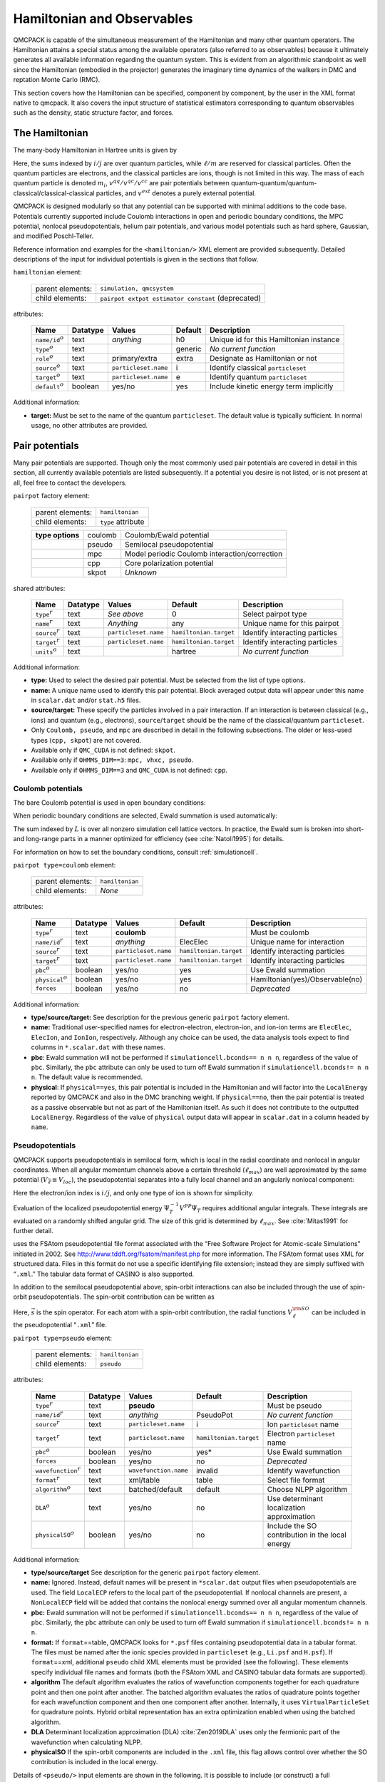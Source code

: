 .. _hamiltobs:

Hamiltonian and Observables
===========================

QMCPACK is capable of the simultaneous measurement of the Hamiltonian and many other quantum operators.  The Hamiltonian attains a special status among the available operators (also referred to as observables) because it ultimately generates all available information regarding the quantum system.  This is evident from an algorithmic standpoint as well since the Hamiltonian (embodied in the projector) generates the imaginary time dynamics of the walkers in DMC and reptation Monte Carlo (RMC).

This section covers how the Hamiltonian can be specified, component by component, by the user in the XML format native to \qmcpack. It also covers the input structure of statistical estimators corresponding to quantum observables such as the density, static structure factor, and forces.

The Hamiltonian
---------------

The many-body Hamiltonian in Hartree units is given by

.. math::
  :label: eq28

  \hat{H} = -\sum_i\frac{1}{2m_i}\nabla_i^2 + \sum_iv^{ext}(r_i) + \sum_{i<j}v^{qq}(r_i,r_j)   + \sum_{i\ell}v^{qc}(r_i,r_\ell)   + \sum_{\ell<m}v^{cc}(r_\ell,r_m)\:.

Here, the sums indexed by :math:`i/j` are over quantum particles, while
:math:`\ell/m` are reserved for classical particles. Often the quantum
particles are electrons, and the classical particles are ions, though is
not limited in this way. The mass of each quantum particle is denoted
:math:`m_i`, :math:`v^{qq}/v^{qc}/v^{cc}` are pair potentials between
quantum-quantum/quantum-classical/classical-classical particles, and
:math:`v^{ext}` denotes a purely external potential.

QMCPACK is designed modularly so that any potential can be supported with
minimal additions to the code base. Potentials currently supported
include Coulomb interactions in open and periodic boundary conditions,
the MPC potential, nonlocal pseudopotentials, helium pair potentials,
and various model potentials such as hard sphere, Gaussian, and modified
Poschl-Teller.

Reference information and examples for the ``<hamiltonian/>`` XML
element are provided subsequently. Detailed descriptions of the input
for individual potentials is given in the sections that follow.

``hamiltonian`` element:

  +------------------+----------------------------------------------------+
  | parent elements: | ``simulation, qmcsystem``                          |
  +------------------+----------------------------------------------------+
  | child elements:  | ``pairpot extpot estimator constant`` (deprecated) |
  +------------------+----------------------------------------------------+

attributes:

  +------------------------+--------------+----------------------+-------------+------------------------------------------+
  | **Name**               | **Datatype** | **Values**           | **Default** | **Description**                          |
  +========================+==============+======================+=============+==========================================+
  | ``name/id``:math:`^o`  | text         | *anything*           | h0          | Unique id for this Hamiltonian instance  |
  +------------------------+--------------+----------------------+-------------+------------------------------------------+
  | ``type``:math:`^o`     | text         |                      | generic     | *No current function*                    |
  +------------------------+--------------+----------------------+-------------+------------------------------------------+
  | ``role``:math:`^o`     | text         | primary/extra        | extra       | Designate as Hamiltonian or not          |
  +------------------------+--------------+----------------------+-------------+------------------------------------------+
  | ``source``:math:`^o`   | text         | ``particleset.name`` | i           | Identify classical ``particleset``       |
  +------------------------+--------------+----------------------+-------------+------------------------------------------+
  | ``target``:math:`^o`   | text         | ``particleset.name`` | e           | Identify quantum ``particleset``         |
  +------------------------+--------------+----------------------+-------------+------------------------------------------+
  | ``default``:math:`^o`  | boolean      | yes/no               | yes         | Include kinetic energy term implicitly   |
  +------------------------+--------------+----------------------+-------------+------------------------------------------+

Additional information:

-  **target:** Must be set to the name of the quantum ``particleset``.
   The default value is typically sufficient. In normal usage, no other
   attributes are provided.

.. code-block::
  :caption: All electron Hamiltonian XML element.
  :name: Listing 14

  <hamiltonian target="e">
    <pairpot name="ElecElec" type="coulomb" source="e" target="e"/>
    <pairpot name="ElecIon"  type="coulomb" source="i" target="e"/>
    <pairpot name="IonIon"   type="coulomb" source="i" target="i"/>
  </hamiltonian>


.. code-block::
  :caption: Pseudopotential Hamiltonian XML element.
  :name: Listing 15

  <hamiltonian target="e">
    <pairpot name="ElecElec"  type="coulomb" source="e" target="e"/>
    <pairpot name="PseudoPot" type="pseudo"  source="i" wavefunction="psi0" format="xml">
      <pseudo elementType="Li" href="Li.xml"/>
      <pseudo elementType="H" href="H.xml"/>
    </pairpot>
    <pairpot name="IonIon"    type="coulomb" source="i" target="i"/>
  </hamiltonian>

Pair potentials
---------------

Many pair potentials are supported.  Though only the most commonly used pair potentials are covered in detail in this section, all currently available potentials are listed subsequently.  If a potential you desire is not listed, or is not present at all, feel free to contact the developers.

``pairpot`` factory element:

  +------------------+--------------------+
  | parent elements: | ``hamiltonian``    |
  +------------------+--------------------+
  | child elements:  | ``type`` attribute |
  +------------------+--------------------+

  +------------------+---------+-----------------------------------------------+
  | **type options** | coulomb | Coulomb/Ewald potential                       |
  +------------------+---------+-----------------------------------------------+
  |                  | pseudo  | Semilocal pseudopotential                     |
  +------------------+---------+-----------------------------------------------+
  |                  | mpc     | Model periodic Coulomb interaction/correction |
  +------------------+---------+-----------------------------------------------+
  |                  | cpp     | Core polarization potential                   |
  +------------------+---------+-----------------------------------------------+
  |                  | skpot   | *Unknown*                                     |
  +------------------+---------+-----------------------------------------------+

shared attributes:

  +-----------------------+--------------+----------------------+------------------------+---------------------------------+
  | **Name**              | **Datatype** | **Values**           | **Default**            | **Description**                 |
  +=======================+==============+======================+========================+=================================+
  | ``type``:math:`^r`    | text         | *See above*          | 0                      | Select pairpot type             |
  +-----------------------+--------------+----------------------+------------------------+---------------------------------+
  | ``name``:math:`^r`    | text         | *Anything*           | any                    | Unique name for this pairpot    |
  +-----------------------+--------------+----------------------+------------------------+---------------------------------+
  | ``source``:math:`^r`  | text         | ``particleset.name`` | ``hamiltonian.target`` | Identify interacting particles  |
  +-----------------------+--------------+----------------------+------------------------+---------------------------------+
  | ``target``:math:`^r`  | text         | ``particleset.name`` | ``hamiltonian.target`` | Identify interacting particles  |
  +-----------------------+--------------+----------------------+------------------------+---------------------------------+
  | ``units``:math:`^o`   | text         |                      | hartree                | *No current function*           |
  +-----------------------+--------------+----------------------+------------------------+---------------------------------+

Additional information:

-  **type:** Used to select the desired pair potential. Must be selected
   from the list of type options.

-  **name:** A unique name used to identify this pair potential. Block
   averaged output data will appear under this name in ``scalar.dat``
   and/or ``stat.h5`` files.

-  **source/target:** These specify the particles involved in a pair
   interaction. If an interaction is between classical (e.g., ions) and
   quantum (e.g., electrons), ``source``/``target`` should be the name
   of the classical/quantum ``particleset``.

-  Only ``Coulomb, pseudo``, and ``mpc`` are described in detail in the
   following subsections. The older or less-used types (``cpp, skpot``)
   are not covered.

-  Available only if ``QMC_CUDA`` is not defined: ``skpot``.

-  Available only if ``OHMMS_DIM==3``: ``mpc, vhxc, pseudo``.

-  Available only if ``OHMMS_DIM==3`` and ``QMC_CUDA`` is not defined:
   ``cpp``.

Coulomb potentials
~~~~~~~~~~~~~~~~~~

The bare Coulomb potential is used in open boundary conditions:

.. math::
  :label: eq29

  V_c^{open} = \sum_{i<j}\frac{q_iq_j}{\left|{r_i-r_j}\right|}\:.

When periodic boundary conditions are selected, Ewald summation is used automatically:

.. math::
  :label: eq30

  V_c^{pbc} = \sum_{i<j}\frac{q_iq_j}{\left|{r_i-r_j}\right|} + \frac{1}{2}\sum_{L\ne0}\sum_{i,j}\frac{q_iq_j}{\left|{r_i-r_j+L}\right|}\:.

The sum indexed by :math:`L` is over all nonzero simulation cell lattice vectors.  In practice, the Ewald sum is broken into short- and long-range parts in a manner optimized for efficiency (see :cite:`Natoli1995`) for details.

For information on how to set the boundary conditions, consult :ref:`simulationcell`.

``pairpot type=coulomb`` element:

  +------------------+-----------------+
  | parent elements: | ``hamiltonian`` |
  +------------------+-----------------+
  | child elements:  | *None*          |
  +------------------+-----------------+

attributes:

  +-------------------------+--------------+----------------------+------------------------+---------------------------------+
  | **Name**                | **Datatype** | **Values**           | **Default**            | **Description**                 |
  +=========================+==============+======================+========================+=================================+
  | ``type``:math:`^r`      | text         | **coulomb**          |                        | Must be coulomb                 |
  +-------------------------+--------------+----------------------+------------------------+---------------------------------+
  | ``name/id``:math:`^r`   | text         | *anything*           | ElecElec               | Unique name for interaction     |
  +-------------------------+--------------+----------------------+------------------------+---------------------------------+
  | ``source``:math:`^r`    | text         | ``particleset.name`` | ``hamiltonian.target`` | Identify interacting particles  |
  +-------------------------+--------------+----------------------+------------------------+---------------------------------+
  | ``target``:math:`^r`    | text         | ``particleset.name`` | ``hamiltonian.target`` | Identify interacting particles  |
  +-------------------------+--------------+----------------------+------------------------+---------------------------------+
  | ``pbc``:math:`^o`       | boolean      | yes/no               | yes                    | Use Ewald summation             |
  +-------------------------+--------------+----------------------+------------------------+---------------------------------+
  | ``physical``:math:`^o`  | boolean      | yes/no               | yes                    | Hamiltonian(yes)/Observable(no) |
  +-------------------------+--------------+----------------------+------------------------+---------------------------------+
  | ``forces``              | boolean      | yes/no               | no                     | *Deprecated*                    |
  +-------------------------+--------------+----------------------+------------------------+---------------------------------+

Additional information:

-  **type/source/target:** See description for the previous generic
   ``pairpot`` factory element.

-  **name:** Traditional user-specified names for electron-electron,
   electron-ion, and ion-ion terms are ``ElecElec``, ``ElecIon``, and
   ``IonIon``, respectively. Although any choice can be used, the data
   analysis tools expect to find columns in ``*.scalar.dat`` with these
   names.

-  **pbc**: Ewald summation will not be performed if
   ``simulationcell.bconds== n n n``, regardless of the value of
   ``pbc``. Similarly, the ``pbc`` attribute can only be used to turn
   off Ewald summation if ``simulationcell.bconds!= n n n``. The default
   value is recommended.

-  **physical**: If ``physical==yes``, this pair potential is included
   in the Hamiltonian and will factor into the ``LocalEnergy`` reported
   by QMCPACK and also in the DMC branching weight. If ``physical==no``,
   then the pair potential is treated as a passive observable but not as
   part of the Hamiltonian itself. As such it does not contribute to the
   outputted ``LocalEnergy``. Regardless of the value of ``physical``
   output data will appear in ``scalar.dat`` in a column headed by
   ``name``.

.. code-block::
  :caption: QMCPXML element for Coulomb interaction between electrons.
  :name: Listing 16

  <pairpot name="ElecElec" type="coulomb" source="e" target="e"/>

.. code-block::
  :caption: QMCPXML element for Coulomb interaction between electrons and ions (all-electron only).
  :name: Listing 17

  <pairpot name="ElecIon"  type="coulomb" source="i" target="e"/>

.. code-block::
  :caption: QMCPXML element for Coulomb interaction between ions.
  :name: Listing 18

  <pairpot name="IonIon"   type="coulomb" source="i" target="i"/>

.. _nlpp:

Pseudopotentials
~~~~~~~~~~~~~~~~

QMCPACK supports pseudopotentials in semilocal form, which is local in the
radial coordinate and nonlocal in angular coordinates. When all angular
momentum channels above a certain threshold (:math:`\ell_{max}`) are
well approximated by the same potential
(:math:`V_{\bar{\ell}}\equiv V_{loc}`), the pseudopotential separates
into a fully local channel and an angularly nonlocal component:

.. math::
  :label: eq31

  V^{PP} = \sum_{ij}\Big(V_{\bar{\ell}}(\left|{r_i-\tilde{r}_j}\right|) + \sum_{\ell\ne\bar{\ell}}^{\ell_{max}}\sum_{m=-\ell}^\ell |{Y_{\ell m}}\rangle{\big[V_\ell(\left|{r_i-\tilde{r}_j}\right|) - V_{\bar{\ell}}(\left|{r_i-\tilde{r}_j}\right|) \big]}\langle{Y_{\ell m}}| \Big)\:.

Here the electron/ion index is :math:`i/j`, and only one type of ion is
shown for simplicity.

Evaluation of the localized pseudopotential energy
:math:`\Psi_T^{-1}V^{PP}\Psi_T` requires additional angular integrals.
These integrals are evaluated on a randomly shifted angular grid. The
size of this grid is determined by :math:`\ell_{max}`. See
:cite:`Mitas1991` for further detail.

uses the FSAtom pseudopotential file format associated with the “Free
Software Project for Atomic-scale Simulations” initiated in 2002. See
http://www.tddft.org/fsatom/manifest.php for more information. The
FSAtom format uses XML for structured data. Files in this format do not
use a specific identifying file extension; instead they are simply
suffixed with “``.xml``.” The tabular data format of CASINO is also
supported.

In addition to the semilocal pseudopotential above, spin-orbit 
interactions can also be included through the use of spin-orbit
pseudopotentials. The spin-orbit contribution can be written as

.. math::
  :label: eqn32

  V^{\rm SO} = \sum_{ij} \left(\sum_{\ell = 1}^{\ell_{max}-1} \frac{2}{2\ell+1} V^{\rm SO}_\ell \left( \left|r_i - \tilde{r}_j \right| \right) \sum_{m,m'=-\ell}^{\ell} | Y_{\ell m} \rangle  \langle Y_{\ell m} | \vec{\ell} \cdot \vec{s} | Y_{\ell m'}\rangle\langle Y_{\ell m'}|\right)\:.

Here, :math:`\vec{s}` is the spin operator. For each atom with a spin-orbit contribution,
the radial functions :math:`V_{\ell}^{\rm SO}` can be included in the pseudopotential 
“``.xml``” file.

``pairpot type=pseudo`` element:

  +------------------+-----------------+
  | parent elements: | ``hamiltonian`` |
  +------------------+-----------------+
  | child elements:  | ``pseudo``      |
  +------------------+-----------------+

attributes:

  +-----------------------------+--------------+-----------------------+------------------------+--------------------------------------------------+
  | **Name**                    | **Datatype** | **Values**            | **Default**            | **Description**                                  |
  +=============================+==============+=======================+========================+==================================================+
  | ``type``:math:`^r`          | text         | **pseudo**            |                        | Must be pseudo                                   |
  +-----------------------------+--------------+-----------------------+------------------------+--------------------------------------------------+
  | ``name/id``:math:`^r`       | text         | *anything*            | PseudoPot              | *No current function*                            |
  +-----------------------------+--------------+-----------------------+------------------------+--------------------------------------------------+
  | ``source``:math:`^r`        | text         | ``particleset.name``  | i                      | Ion ``particleset`` name                         |
  +-----------------------------+--------------+-----------------------+------------------------+--------------------------------------------------+
  | ``target``:math:`^r`        | text         | ``particleset.name``  | ``hamiltonian.target`` | Electron ``particleset`` name                    |
  +-----------------------------+--------------+-----------------------+------------------------+--------------------------------------------------+
  | ``pbc``:math:`^o`           | boolean      | yes/no                | yes*                   | Use Ewald summation                              |
  +-----------------------------+--------------+-----------------------+------------------------+--------------------------------------------------+
  | ``forces``                  | boolean      | yes/no                | no                     | *Deprecated*                                     |
  +-----------------------------+--------------+-----------------------+------------------------+--------------------------------------------------+
  | ``wavefunction``:math:`^r`  | text         | ``wavefunction.name`` | invalid                | Identify wavefunction                            |
  +-----------------------------+--------------+-----------------------+------------------------+--------------------------------------------------+
  | ``format``:math:`^r`        | text         | xml/table             | table                  | Select file format                               |
  +-----------------------------+--------------+-----------------------+------------------------+--------------------------------------------------+
  | ``algorithm``:math:`^o`     | text         | batched/default       | default                | Choose NLPP algorithm                            |
  +-----------------------------+--------------+-----------------------+------------------------+--------------------------------------------------+
  | ``DLA``:math:`^o`           | text         | yes/no                | no                     | Use determinant localization approximation       |
  +-----------------------------+--------------+-----------------------+------------------------+--------------------------------------------------+
  | ``physicalSO``:math:`^o`    | boolean      | yes/no                | no                     | Include the SO contribution in the local energy  |
  +-----------------------------+--------------+-----------------------+------------------------+--------------------------------------------------+

Additional information:

-  **type/source/target** See description for the generic ``pairpot``
   factory element.

-  **name:** Ignored. Instead, default names will be present in
   ``*scalar.dat`` output files when pseudopotentials are used. The
   field ``LocalECP`` refers to the local part of the pseudopotential.
   If nonlocal channels are present, a ``NonLocalECP`` field will be
   added that contains the nonlocal energy summed over all angular
   momentum channels.

-  **pbc:** Ewald summation will not be performed if
   ``simulationcell.bconds== n n n``, regardless of the value of
   ``pbc``. Similarly, the ``pbc`` attribute can only be used to turn
   off Ewald summation if ``simulationcell.bconds!= n n n``.

-  **format:** If ``format``\ ==table, QMCPACK looks for ``*.psf`` files
   containing pseudopotential data in a tabular format. The files must
   be named after the ionic species provided in ``particleset`` (e.g.,
   ``Li.psf`` and ``H.psf``). If ``format``\ ==xml, additional
   ``pseudo`` child XML elements must be provided (see the following).
   These elements specify individual file names and formats (both the
   FSAtom XML and CASINO tabular data formats are supported).

-  **algorithm** The default algorithm evaluates the ratios of
   wavefunction components together for each quadrature point and then
   one point after another. The batched algorithm evaluates the ratios
   of quadrature points together for each wavefunction component and
   then one component after another. Internally, it uses
   ``VirtualParticleSet`` for quadrature points. Hybrid orbital
   representation has an extra optimization enabled when using the
   batched algorithm.

-  **DLA** Determinant localization approximation
   (DLA) :cite:`Zen2019DLA` uses only the fermionic part of
   the wavefunction when calculating NLPP.

-  **physicalSO** If the spin-orbit components are included in the 
   ``.xml`` file, this flag allows control over whether the SO contribution
   is included in the local energy. 

.. code-block::
  :caption: QMCPXML element for pseudopotential electron-ion interaction (psf files).
  :name: Listing 19

    <pairpot name="PseudoPot" type="pseudo"  source="i" wavefunction="psi0" format="psf"/>

.. code-block::
  :caption: QMCPXML element for pseudopotential electron-ion interaction (xml files).
  :name: Listing 20

    <pairpot name="PseudoPot" type="pseudo"  source="i" wavefunction="psi0" format="xml">
      <pseudo elementType="Li" href="Li.xml"/>
      <pseudo elementType="H" href="H.xml"/>
    </pairpot>

.. code-block::
  :caption: QMCPXML element for pseudopotential including the spin-orbit interaction.
  :name: Listing 21
  
    <pairpot name="PseudoPot" type="pseudo" source="i" wavefunction="psi0" format="xml" physicalSO="yes">
      <pseudo elementType="Pb" href="Pb.xml"/>
    </pairpot>

Details of ``<pseudo/>`` input elements are shown in the following. It
is possible to include (or construct) a full pseudopotential directly in
the input file without providing an external file via ``href``. The full
XML format for pseudopotentials is not yet covered.

``pseudo`` element:

  +------------------+-----------------------------+
  | parent elements: | ``pairpot type=pseudo``     |
  +------------------+-----------------------------+
  | child elements:  | ``header local grid``       |
  +------------------+-----------------------------+

attributes:

  +-----------------------------------+--------------+-----------------+-------------+---------------------------+
  | **Name**                          | **Datatype** | **Values**      | **Default** | **Description**           |
  +===================================+==============+=================+=============+===========================+
  | ``elementType/symbol``:math:`^r`  | text         | ``groupe.name`` | none        | Identify ionic species    |
  +-----------------------------------+--------------+-----------------+-------------+---------------------------+
  | ``href``:math:`^r`                | text         | *filepath*      | none        | Pseudopotential file path |
  +-----------------------------------+--------------+-----------------+-------------+---------------------------+
  | ``format``:math:`^r`              | text         | xml/casino      | xml         | Specify file format       |
  +-----------------------------------+--------------+-----------------+-------------+---------------------------+
  | ``cutoff``:math:`^o`              | real         |                 |             | Nonlocal cutoff radius    |
  +-----------------------------------+--------------+-----------------+-------------+---------------------------+
  | ``lmax``:math:`^o`                | integer      |                 |             | Largest angular momentum  |
  +-----------------------------------+--------------+-----------------+-------------+---------------------------+
  | ``nrule``:math:`^o`               | integer      |                 |             | Integration grid order    |
  +-----------------------------------+--------------+-----------------+-------------+---------------------------+

.. code-block::
  :caption: QMCPXML element for pseudopotential of single ionic species.
  :name: Listing 21

    <pseudo elementType="Li" href="Li.xml"/>

MPC Interaction/correction
~~~~~~~~~~~~~~~~~~~~~~~~~~

The MPC interaction is an alternative to direct Ewald summation. The MPC
corrects the exchange correlation hole to more closely match its
thermodynamic limit. Because of this, the MPC exhibits smaller
finite-size errors than the bare Ewald interaction, though a few
alternative and competitive finite-size correction schemes now exist.
The MPC is itself often used just as a finite-size correction in
post-processing (set ``physical=false`` in the input).

``pairpot type=mpc`` element:

  +------------------+-----------------+
  | parent elements: | ``hamiltonian`` |
  +------------------+-----------------+
  | child elements:  | *None*          |
  +------------------+-----------------+

attributes:

  +-------------------------+--------------+----------------------+------------------------+---------------------------------+
  | **Name**                | **Datatype** | **Values**           | **Default**            | **Description**                 |
  +=========================+==============+======================+========================+=================================+
  | ``type``:math:`^r`      | text         | **mpc**              |                        | Must be MPC                     |
  +-------------------------+--------------+----------------------+------------------------+---------------------------------+
  | ``name/id``:math:`^r`   | text         | *anything*           | MPC                    | Unique name for interaction     |
  +-------------------------+--------------+----------------------+------------------------+---------------------------------+
  | ``source``:math:`^r`    | text         | ``particleset.name`` | ``hamiltonian.target`` | Identify interacting particles  |
  +-------------------------+--------------+----------------------+------------------------+---------------------------------+
  | ``target``:math:`^r`    | text         | ``particleset.name`` | ``hamiltonian.target`` | Identify interacting particles  |
  +-------------------------+--------------+----------------------+------------------------+---------------------------------+
  | ``physical``:math:`^o`  | boolean      | yes/no               | no                     | Hamiltonian(yes)/observable(no) |
  +-------------------------+--------------+----------------------+------------------------+---------------------------------+
  | ``cutoff``              | real         | :math:`>0`           | 30.0                   | Kinetic energy cutoff           |
  +-------------------------+--------------+----------------------+------------------------+---------------------------------+

Remarks:

-  ``physical``: Typically set to ``no``, meaning the standard Ewald
   interaction will be used during sampling and MPC will be measured as
   an observable for finite-size post-correction. If ``physical`` is
   ``yes``, the MPC interaction will be used during sampling. In this
   case an electron-electron Coulomb ``pairpot`` element should not be
   supplied.

-  **Developer note:** Currently the ``name`` attribute for the MPC
   interaction is ignored. The name is always reset to ``MPC``.

.. code-block::
  :caption: MPC for finite-size postcorrection.
  :name: Listing 22

    <pairpot type="MPC" name="MPC" source="e" target="e" ecut="60.0" physical="no"/>

General estimators
------------------

A broad range of estimators for physical observables are available in QMCPACK.
The following sections contain input details for the total number
density (``density``), number density resolved by particle spin
(``spindensity``), spherically averaged pair correlation function
(``gofr``), static structure factor (``sk``), static structure factor
(``skall``), energy density (``energydensity``), one body reduced
density matrix (``dm1b``), :math:`S(k)` based kinetic energy correction
(``chiesa``), forward walking (``ForwardWalking``), and force
(``Force``) estimators. Other estimators are not yet covered.

When an ``<estimator/>`` element appears in ``<hamiltonian/>``, it is
evaluated for all applicable chained QMC runs (e.g.,
VMC\ :math:`\rightarrow`\ DMC\ :math:`\rightarrow`\ DMC). Estimators are
generally not accumulated during wavefunction optimization sections. If
an ``<estimator/>`` element is instead provided in a particular
``<qmc/>`` element, that estimator is only evaluated for that specific
section (e.g., during VMC only).

``estimator`` factory element:

  +------------------+----------------------+
  | parent elements: | ``hamiltonian, qmc`` |
  +------------------+----------------------+
  | type selector:   | ``type`` attribute   |
  +------------------+----------------------+

  +------------------+------------------+-----------------------------------------------------------+
  | **type options** | density          | Density on a grid                                         |
  +------------------+------------------+-----------------------------------------------------------+
  |                  | spindensity      | Spin density on a grid                                    |
  +------------------+------------------+-----------------------------------------------------------+
  |                  | gofr             | Pair correlation function (quantum species)               |
  +------------------+------------------+-----------------------------------------------------------+
  |                  | sk               | Static structure factor                                   |
  +------------------+------------------+-----------------------------------------------------------+
  |                  | SkAll            | Static structure factor needed for finite size correction |
  +------------------+------------------+-----------------------------------------------------------+
  |                  | structurefactor  | Species resolved structure factor                         |
  +------------------+------------------+-----------------------------------------------------------+
  |                  | species kinetic  | Species resolved kinetic energy                           |
  +------------------+------------------+-----------------------------------------------------------+
  |                  | latticedeviation | Spatial deviation between two particlesets                |
  +------------------+------------------+-----------------------------------------------------------+
  |                  | momentum         | Momentum distribution                                     |
  +------------------+------------------+-----------------------------------------------------------+
  |                  | energydensity    | Energy density on uniform or Voronoi grid                 |
  +------------------+------------------+-----------------------------------------------------------+
  |                  | dm1b             | One body density matrix in arbitrary basis                |
  +------------------+------------------+-----------------------------------------------------------+
  |                  | chiesa           | Chiesa-Ceperley-Martin-Holzmann kinetic energy correction |
  +------------------+------------------+-----------------------------------------------------------+
  |                  | Force            | Family of "force" estimators (see :ref:`force-est`)       |
  +------------------+------------------+-----------------------------------------------------------+
  |                  | ForwardWalking   | Forward walking values for existing estimators            |
  +------------------+------------------+-----------------------------------------------------------+
  |                  | orbitalimages    | Create image files for orbitals, then exit                |
  +------------------+------------------+-----------------------------------------------------------+
  |                  | flux             | Checks sampling of kinetic energy                         |
  +------------------+------------------+-----------------------------------------------------------+
  |                  | localmoment      | Atomic spin polarization within cutoff radius             |
  +------------------+------------------+-----------------------------------------------------------+
  |                  | Pressure         | *No current function*                                     |
  +------------------+------------------+-----------------------------------------------------------+

shared attributes:

  +---------------------+--------------+-------------+-------------+--------------------------------+
  | **Name**            | **Datatype** | **Values**  | **Default** | **Description**                |
  +=====================+==============+=============+=============+================================+
  | ``type``:math:`^r`  | text         | *See above* | 0           | Select estimator type          |
  +---------------------+--------------+-------------+-------------+--------------------------------+
  | ``name``:math:`^r`  | text         | *anything*  | any         | Unique name for this estimator |
  +---------------------+--------------+-------------+-------------+--------------------------------+

Chiesa-Ceperley-Martin-Holzmann kinetic energy correction
~~~~~~~~~~~~~~~~~~~~~~~~~~~~~~~~~~~~~~~~~~~~~~~~~~~~~~~~~

This estimator calculates a finite-size correction to the kinetic energy following the formalism laid out in :cite:`Chiesa2006`.  The total energy can be corrected for finite-size effects by using this estimator in conjunction with the MPC correction.

``estimator type=chiesa`` element:

  +------------------+----------------------+
  | parent elements: | ``hamiltonian, qmc`` |
  +------------------+----------------------+
  | child elements:  | *None*               |
  +------------------+----------------------+

attributes:

  +-----------------------+--------------+------------------------+-------------+----------------------------+
  | **Name**              | **Datatype** | **Values**             | **Default** | **Description**            |
  +=======================+==============+========================+=============+============================+
  | ``type``:math:`^r`    | text         | **chiesa**             |             | Must be chiesa             |
  +-----------------------+--------------+------------------------+-------------+----------------------------+
  | ``name``:math:`^o`    | text         | *anything*             | KEcorr      | Always reset to KEcorr     |
  +-----------------------+--------------+------------------------+-------------+----------------------------+
  | ``source``:math:`^o`  | text         | ``particleset.name``   | e           | Identify quantum particles |
  +-----------------------+--------------+------------------------+-------------+----------------------------+
  | ``psi``:math:`^o`     | text         | ``wavefunction.name``  | psi0        | Identify wavefunction      |
  +-----------------------+--------------+------------------------+-------------+----------------------------+

.. code-block::
  :caption: "Chiesa" kinetic energy finite-size postcorrection.
  :name: Listing 23

     <estimator name="KEcorr" type="chiesa" source="e" psi="psi0"/>

Density estimator
~~~~~~~~~~~~~~~~~

The particle number density operator is given by

.. math::
  :label: eq32

  \hat{n}_r = \sum_i\delta(r-r_i)\:.

The ``density`` estimator accumulates the number density on a uniform
histogram grid over the simulation cell. The value obtained for a grid
cell :math:`c` with volume :math:`\Omega_c` is then the average number
of particles in that cell:

.. math::
  :label: eq33

  n_c = \int dR \left|{\Psi}\right|^2 \int_{\Omega_c}dr \sum_i\delta(r-r_i)\:.

``estimator type=density`` element:

  +------------------+----------------------+
  | parent elements: | ``hamiltonian, qmc`` |
  +------------------+----------------------+
  | child elements:  | *None*               |
  +------------------+----------------------+

attributes:

  +--------------------------+---------------+-------------------------------------------+------------------------------------------+------------------------------------------+
  | **Name**                 | **Datatype**  | **Values**                                | **Default**                              | **Description**                          |
  +==========================+===============+===========================================+==========================================+==========================================+
  | ``type``:math:`^r`       | text          | **density**                               |                                          | Must be density                          |
  +--------------------------+---------------+-------------------------------------------+------------------------------------------+------------------------------------------+
  | ``name``:math:`^r`       | text          | *anything*                                | any                                      | Unique name for estimator                |
  +--------------------------+---------------+-------------------------------------------+------------------------------------------+------------------------------------------+
  | ``delta``:math:`^o`      | real array(3) | :math:`0\le v_i \le 1`                    | 0.1 0.1 0.1                              | Grid cell spacing, unit coords           |
  +--------------------------+---------------+-------------------------------------------+------------------------------------------+------------------------------------------+
  | ``x_min``:math:`^o`      | real          | :math:`>0`                                | 0                                        | Grid starting point in x (Bohr)          |
  +--------------------------+---------------+-------------------------------------------+------------------------------------------+------------------------------------------+
  | ``x_max``:math:`^o`      | real          | :math:`>0`                                | :math:`|` ``lattice[0]`` :math:`|`       | Grid ending point in x (Bohr)            |
  +--------------------------+---------------+-------------------------------------------+------------------------------------------+------------------------------------------+
  | ``y_min``:math:`^o`      | real          | :math:`>0`                                | 0                                        | Grid starting point in y (Bohr)          |
  +--------------------------+---------------+-------------------------------------------+------------------------------------------+------------------------------------------+
  | ``y_max``:math:`^o`      | real          | :math:`>0`                                | :math:`|` ``lattice[1]`` :math:`|`       | Grid ending point in y (Bohr)            |
  +--------------------------+---------------+-------------------------------------------+------------------------------------------+------------------------------------------+
  | ``z_min``:math:`^o`      | real          | :math:`>0`                                | 0                                        | Grid starting point in z (Bohr)          |
  +--------------------------+---------------+-------------------------------------------+------------------------------------------+------------------------------------------+
  | ``z_max``:math:`^o`      | real          | :math:`>0`                                | :math:`|` ``lattice[2]`` :math:`|`       | Grid ending point in z (Bohr)            |
  +--------------------------+---------------+-------------------------------------------+------------------------------------------+------------------------------------------+
  | ``potential``:math:`^o`  | boolean       | yes/no                                    | no                                       | Accumulate local potential, *deprecated* |
  +--------------------------+---------------+-------------------------------------------+------------------------------------------+------------------------------------------+
  | ``debug``:math:`^o`      | boolean       | yes/no                                    | no                                       | *No current function*                    |
  +--------------------------+---------------+-------------------------------------------+------------------------------------------+------------------------------------------+

Additional information:

-  ``name``: The name provided will be used as a label in the
   ``stat.h5`` file for the blocked output data. Postprocessing tools
   expect ``name="Density."``

-  ``delta``: This sets the histogram grid size used to accumulate the
   density:
   ``delta="0.1 0.1 0.05"``\ :math:`\rightarrow 10\times 10\times 20`
   grid,
   ``delta="0.01 0.01 0.01"``\ :math:`\rightarrow 100\times 100\times 100`
   grid. The density grid is written to a ``stat.h5`` file at the end of
   each MC block. If you request many :math:`blocks` in a ``<qmc/>``
   element, or select a large grid, the resulting ``stat.h5`` file could
   be many gigabytes in size.

-  ``*_min/*_max``: Can be used to select a subset of the simulation
   cell for the density histogram grid. For example if a (cubic)
   simulation cell is 20 Bohr on a side, setting ``*_min=5.0`` and
   ``*_max=15.0`` will result in a density histogram grid spanning a
   :math:`10\times 10\times 10` Bohr cube about the center of the box.
   Use of ``x_min, x_max, y_min, y_max, z_min, z_max`` is only
   appropriate for orthorhombic simulation cells with open boundary
   conditions.

-  When open boundary conditions are used, a ``<simulationcell/>``
   element must be explicitly provided as the first subelement of
   ``<qmcsystem/>`` for the density estimator to work. In this case the
   molecule should be centered around the middle of the simulation cell
   (:math:`L/2`) and not the origin (:math:`0` since the space within
   the cell, and hence the density grid, is defined from :math:`0` to
   :math:`L`).

.. code-block::
  :caption: QMCPXML,caption=Density estimator (uniform grid).
  :name: Listing 24

     <estimator name="Density" type="density" delta="0.05 0.05 0.05"/>

Spin density estimator
~~~~~~~~~~~~~~~~~~~~~~

The spin density is similar to the total density described previously.  In this case, the sum over particles is performed independently for each spin component.

``estimator type=spindensity`` element:

  +------------------+----------------------+
  | parent elements: | ``hamiltonian, qmc`` |
  +------------------+----------------------+
  | child elements:  | *None*               |
  +------------------+----------------------+

attributes:

  +-----------------------+--------------+-----------------+-------------+-------------------------------+
  | **Name**              | **Datatype** | **Values**      | **Default** | **Description**               |
  +=======================+==============+=================+=============+===============================+
  | ``type``:math:`^r`    | text         | **spindensity** |             | Must be spindensity           |
  +-----------------------+--------------+-----------------+-------------+-------------------------------+
  | ``name``:math:`^r`    | text         | *anything*      | any         | Unique name for estimator     |
  +-----------------------+--------------+-----------------+-------------+-------------------------------+
  | ``report``:math:`^o`  | boolean      | yes/no          | no          | Write setup details to stdout |
  +-----------------------+--------------+-----------------+-------------+-------------------------------+

parameters:

  +----------------------------+------------------+----------------------+-------------+----------------------------------+
  | **Name**                   | **Datatype**     | **Values**           | **Default** | **Description**                  |
  +============================+==================+======================+=============+==================================+
  | ``grid``:math:`^o`         | integer array(3) | :math:`v_i>`         |             | Grid cell count                  |
  +----------------------------+------------------+----------------------+-------------+----------------------------------+
  | ``dr``:math:`^o`           | real array(3)    | :math:`v_i>`         |             | Grid cell spacing (Bohr)         |
  +----------------------------+------------------+----------------------+-------------+----------------------------------+
  | ``cell``:math:`^o`         | real array(3,3)  | *anything*           |             | Volume grid exists in            |
  +----------------------------+------------------+----------------------+-------------+----------------------------------+
  | ``corner``:math:`^o`       | real array(3)    | *anything*           |             | Volume corner location           |
  +----------------------------+------------------+----------------------+-------------+----------------------------------+
  | ``center``:math:`^o`       | real array (3)   | *anything*           |             | Volume center/origin location    |
  +----------------------------+------------------+----------------------+-------------+----------------------------------+
  | ``voronoi``:math:`^o`      | text             | ``particleset.name`` |             | *Under development*              |
  +----------------------------+------------------+----------------------+-------------+----------------------------------+
  | ``test_moves``:math:`^o`   | integer          | :math:`>=0`          | 0           | Test estimator with random moves |
  +----------------------------+------------------+----------------------+-------------+----------------------------------+

Additional information:

-  ``name``: The name provided will be used as a label in the
   ``stat.h5`` file for the blocked output data. Postprocessing tools
   expect ``name="SpinDensity."``

-  ``grid``: The grid sets the dimension of the histogram grid. Input
   like ``<parameter name="grid"> 40 40 40 </parameter>`` requests a
   :math:`40 \times 40\times 40` grid. The shape of individual grid
   cells is commensurate with the supercell shape.

-  ``dr``: The ``dr`` sets the real-space dimensions of grid cell edges
   (Bohr units). Input like
   ``<parameter name="dr"> 0.5 0.5 0.5 </parameter>`` in a supercell
   with axes of length 10 Bohr each (but of arbitrary shape) will
   produce a :math:`20\times 20\times 20` grid. The inputted ``dr``
   values are rounded to produce an integer number of grid cells along
   each supercell axis. Either ``grid`` or ``dr`` must be provided, but
   not both.

-  ``cell``: When ``cell`` is provided, a user-defined grid volume is
   used instead of the global supercell. This must be provided if open
   boundary conditions are used. Additionally, if ``cell`` is provided,
   the user must specify where the volume is located in space in
   addition to its size/shape (``cell``) using either the ``corner`` or
   ``center`` parameters.

-  ``corner``: The grid volume is defined as
   :math:`corner+\sum_{d=1}^3u_dcell_d` with :math:`0<u_d<1` (“cell”
   refers to either the supercell or user-provided cell).

-  ``center``: The grid volume is defined as
   :math:`center+\sum_{d=1}^3u_dcell_d` with :math:`-1/2<u_d<1/2`
   (“cell” refers to either the supercell or user-provided cell).
   ``corner/center`` can be used to shift the grid even if ``cell`` is
   not specified. Simultaneous use of ``corner`` and ``center`` will
   cause QMCPACK to abort.

.. code-block::
  :caption: Spin density estimator (uniform grid).
  :name: Listing 25

  <estimator type="spindensity" name="SpinDensity" report="yes">
    <parameter name="grid"> 40 40 40 </parameter>
  </estimator>

.. code-block::
  :caption: Spin density estimator (uniform grid centered about origin).
  :name: Listing 26

  <estimator type="spindensity" name="SpinDensity" report="yes">
    <parameter name="grid">
      20 20 20
    </parameter>
    <parameter name="center">
      0.0 0.0 0.0
    </parameter>
    <parameter name="cell">
      10.0  0.0  0.0
       0.0 10.0  0.0
       0.0  0.0 10.0
    </parameter>
  </estimator>

Pair correlation function, :math:`g(r)`
~~~~~~~~~~~~~~~~~~~~~~~~~~~~~~~~~~~~~~~

The functional form of the species-resolved radial pair correlation function operator is

.. math::
  :label: eq34

  g_{ss'}(r) = \frac{V}{4\pi r^2N_sN_{s'}}\sum_{i_s=1}^{N_s}\sum_{j_{s'}=1}^{N_{s'}}\delta(r-|r_{i_s}-r_{j_{s'}}|)\:,

where :math:`N_s` is the number of particles of species :math:`s` and
:math:`V` is the supercell volume. If :math:`s=s'`, then the sum is
restricted so that :math:`i_s\ne j_s`.

In QMCPACK, an estimate of :math:`g_{ss'}(r)` is obtained as a radial
histogram with a set of :math:`N_b` uniform bins of width
:math:`\delta r`. This can be expressed analytically as

.. math::
  :label: eq35

  \tilde{g}_{ss'}(r) = \frac{V}{4\pi r^2N_sN_{s'}}\sum_{i=1}^{N_s}\sum_{j=1}^{N_{s'}}\frac{1}{\delta r}\int_{r-\delta r/2}^{r+\delta r/2}dr'\delta(r'-|r_{si}-r_{s'j}|)\:,

where the radial coordinate :math:`r` is restricted to reside at the bin
centers, :math:`\delta r/2, 3 \delta r/2, 5 \delta r/2, \ldots`.

``estimator type=gofr`` element:

  +------------------+----------------------+
  | parent elements: | ``hamiltonian, qmc`` |
  +------------------+----------------------+
  | child elements:  | *None*               |
  +------------------+----------------------+

attributes:

  +-------------------------------+--------------+----------------------+------------------------+-------------------------+
  | **Name**                      | **Datatype** | **Values**           | **Default**            | **Description**         |
  +===============================+==============+======================+========================+=========================+
  | ``type``:math:`^r`            | text         | **gofr**             |                        | Must be gofr            |
  +-------------------------------+--------------+----------------------+------------------------+-------------------------+
  | ``name``:math:`^o`            | text         | *anything*           | any                    | *No current function*   |
  +-------------------------------+--------------+----------------------+------------------------+-------------------------+
  | ``num_bin``:math:`^r`         | integer      | :math:`>1`           | 20                     | # of histogram bins     |
  +-------------------------------+--------------+----------------------+------------------------+-------------------------+
  | ``rmax``:math:`^o`            | real         | :math:`>0`           | 10                     | Histogram extent (Bohr) |
  +-------------------------------+--------------+----------------------+------------------------+-------------------------+
  | ``dr``:math:`^o`              | real         | :math:`0`            | 0.5                    | *No current function*   |
  +-------------------------------+--------------+----------------------+------------------------+-------------------------+
  | ``debug``:math:`^o`           | boolean      | yes/no               | no                     | *No current function*   |
  +-------------------------------+--------------+----------------------+------------------------+-------------------------+
  | ``target``:math:`^o`          | text         | ``particleset.name`` | ``hamiltonian.target`` | Quantum particles       |
  +-------------------------------+--------------+----------------------+------------------------+-------------------------+
  | ``source/sources``:math:`^o`  | text array   | ``particleset.name`` | ``hamiltonian.target`` | Classical particles     |
  +-------------------------------+--------------+----------------------+------------------------+-------------------------+

Additional information:

-  ``num_bin:`` This is the number of bins in each species pair radial
   histogram.

-  ``rmax:`` This is the maximum pair distance included in the
   histogram. The uniform bin width is
   :math:`\delta r=\texttt{rmax/num\_bin}`. If periodic boundary
   conditions are used for any dimension of the simulation cell, then
   the default value of ``rmax`` is the simulation cell radius instead
   of 10 Bohr. For open boundary conditions, the volume (:math:`V`) used
   is 1.0 Bohr\ :math:`^3`.

-  ``source/sources:`` If unspecified, only pair correlations between
   each species of quantum particle will be measured. For each classical
   particleset specified by ``source/sources``, additional pair
   correlations between each quantum and classical species will be
   measured. Typically there is only one classical particleset (e.g.,
   ``source="ion0"``), but there can be several in principle (e.g.,
   ``sources="ion0 ion1 ion2"``).

-  ``target:`` The default value is the preferred usage (i.e.,
   ``target`` does not need to be provided).

-  Data is output to the ``stat.h5`` for each QMC subrun. Individual
   histograms are named according to the quantum particleset and index
   of the pair. For example, if the quantum particleset is named “e" and
   there are two species (up and down electrons, say), then there will
   be three sets of histogram data in each ``stat.h5`` file named
   ``gofr_e_0_0``, ``gofr_e_0_1``, and ``gofr_e_1_1`` for up-up,
   up-down, and down-down correlations, respectively.

.. code-block::
  :caption: Pair correlation function estimator element.
  :name: Listing 27

  <estimator type="gofr" name="gofr" num_bin="200" rmax="3.0" />

.. code-block::
  :caption: Pair correlation function estimator element with additional electron-ion correlations.
  :name: Listing 28

  <estimator type="gofr" name="gofr" num_bin="200" rmax="3.0" source="ion0" />

Static structure factor, :math:`S(k)`
~~~~~~~~~~~~~~~~~~~~~~~~~~~~~~~~~~~~~

Let
:math:`\rho^e_{\mathbf{k}}=\sum_j e^{i \mathbf{k}\cdot\mathbf{r}_j^e}`
be the Fourier space electron density, with :math:`\mathbf{r}^e_j` being
the coordinate of the j-th electron. :math:`\mathbf{k}` is a wavevector
commensurate with the simulation cell. QMCPACK allows the user to
accumulate the static electron structure factor :math:`S(\mathbf{k})` at
all commensurate :math:`\mathbf{k}` such that
:math:`|\mathbf{k}| \leq (LR\_DIM\_CUTOFF) r_c`. :math:`N^e` is the
number of electrons, ``LR_DIM_CUTOFF`` is the optimized breakup
parameter, and :math:`r_c` is the Wigner-Seitz radius. It is defined as
follows:

.. math::
  :label: eq36

  S(\mathbf{k}) = \frac{1}{N^e}\langle \rho^e_{-\mathbf{k}} \rho^e_{\mathbf{k}} \rangle\:.

``estimator type=sk`` element:

  +------------------+----------------------+
  | parent elements: | ``hamiltonian, qmc`` |
  +------------------+----------------------+
  | child elements:  | *None*               |
  +------------------+----------------------+

attributes:

  +---------------------+--------------+------------+-------------+-----------------------------------------------------+
  | **Name**            | **Datatype** | **Values** | **Default** | **Description**                                     |
  +=====================+==============+============+=============+=====================================================+
  | ``type``:math:`^r`  | text         | sk         |             | Must sk                                             |
  +---------------------+--------------+------------+-------------+-----------------------------------------------------+
  | ``name``:math:`^r`  | text         | *anything* | any         | Unique name for estimator                           |
  +---------------------+--------------+------------+-------------+-----------------------------------------------------+
  | ``hdf5``:math:`^o`  | boolean      | yes/no     | no          |  Output to ``stat.h5`` (yes) or ``scalar.dat`` (no) |
  +---------------------+--------------+------------+-------------+-----------------------------------------------------+

Additional information:

-  ``name:`` This is the unique name for estimator instance. A data
   structure of the same name will appear in ``stat.h5`` output files.

-  ``hdf5:`` If ``hdf5==yes``, output data for :math:`S(k)` is directed
   to the ``stat.h5`` file (recommended usage). If ``hdf5==no``, the
   data is instead routed to the ``scalar.dat`` file, resulting in many
   columns of data with headings prefixed by ``name`` and postfixed by
   the k-point index (e.g., ``sk_0 sk_1 …sk_1037 …``).

-  This estimator only works in periodic boundary conditions. Its
   presence in the input file is ignored otherwise.

-  This is not a species-resolved structure factor. Additionally, for
   :math:`\mathbf{k}` vectors commensurate with the unit cell,
   :math:`S(\mathbf{k})` will include contributions from the static
   electronic density, thus meaning it will not accurately measure the
   electron-electron density response.

.. code-block::
  :caption: Static structure factor estimator element.
  :name: Listing 29

    <estimator type="sk" name="sk" hdf5="yes"/>

Static structure factor, ``SkAll``
~~~~~~~~~~~~~~~~~~~~~~~~~~~~~~~~~~

In order to compute the finite size correction to the potential energy,
records of :math:`\rho(\mathbf{k})` is required. What sets ``SkAll``
apart from ``sk`` is that ``SkAll`` records :math:`\rho(\mathbf{k})` in
addition to :math:`s(\mathbf{k})`.

``estimator type=SkAll`` element:

  +------------------+----------------------+
  | parent elements: | ``hamiltonian, qmc`` |
  +------------------+----------------------+
  | child elements:  | *None*               |
  +------------------+----------------------+

attributes:

  +----------------------------+--------------+---------------------------+-------------+-------------------------------------------------------------------------------------------------+
  | **Name**                   | **Datatype** | **Values**                | **Default** | **Description**                                                                                 |
  +============================+==============+===========================+=============+=================================================================================================+
  | ``type``:math:`^r`         | text         | sk                        |             | Must be sk                                                                                      |
  +----------------------------+--------------+---------------------------+-------------+-------------------------------------------------------------------------------------------------+
  | ``name``:math:`^r`         | text         | *anything*                | any         | Unique name for estimator                                                                       |
  +----------------------------+--------------+---------------------------+-------------+-------------------------------------------------------------------------------------------------+
  | ``source``:math:`^r`       | text         | Ion ParticleSet name      | None        | `-`                                                                                             |
  +----------------------------+--------------+---------------------------+-------------+-------------------------------------------------------------------------------------------------+
  | ``target``:math:`^r`       | text         | Electron ParticleSet name | None        | `-`                                                                                             |
  +----------------------------+--------------+---------------------------+-------------+-------------------------------------------------------------------------------------------------+
  | ``hdf5``:math:`^o`         | boolean      | yes/no                    | no          | Output to ``stat.h5`` (yes) or ``scalar.dat`` (no)                                              |
  +----------------------------+--------------+---------------------------+-------------+-------------------------------------------------------------------------------------------------+
  | ``writeionion``:math:`^o`  | boolean      | yes/no                    | no          | Writes file rhok_IonIon.dat containing :math:`s(\mathbf{k})` for the ions                       |
  +----------------------------+--------------+---------------------------+-------------+-------------------------------------------------------------------------------------------------+

Additional information:

-  ``name:`` This is the unique name for estimator instance. A data
   structure of the same name will appear in ``stat.h5`` output files.

-  ``hdf5:`` If ``hdf5==yes``, output data is directed to the
   ``stat.h5`` file (recommended usage). If ``hdf5==no``, the data is
   instead routed to the ``scalar.dat`` file, resulting in many columns
   of data with headings prefixed by ``rhok`` and postfixed by the
   k-point index.

-  This estimator only works in periodic boundary conditions. Its
   presence in the input file is ignored otherwise.

-  This is not a species-resolved structure factor. Additionally, for
   :math:`\mathbf{k}` vectors commensurate with the unit cell,
   :math:`S(\mathbf{k})` will include contributions from the static
   electronic density, thus meaning it wil not accurately measure the
   electron-electron density response.

.. code-block::
  :caption: SkAll estimator element.
  :name: Listing 30

    <estimator type="skall" name="SkAll" source="ion0" target="e" hdf5="yes"/>

Species kinetic energy
~~~~~~~~~~~~~~~~~~~~~~

Record species-resolved kinetic energy instead of the total kinetic
energy in the ``Kinetic`` column of scalar.dat. ``SpeciesKineticEnergy``
is arguably the simplest estimator in QMCPACK. The implementation of
this estimator is detailed in
``manual/estimator/estimator_implementation.pdf``.

``estimator type=specieskinetic`` element:

  +------------------+----------------------+
  | parent elements: | ``hamiltonian, qmc`` |
  +------------------+----------------------+
  | child elements:  | *None*               |
  +------------------+----------------------+

attributes:

  +---------------------+--------------+----------------+-------------+-----------------------------+
  | **Name**            | **Datatype** | **Values**     | **Default** | **Description**             |
  +=====================+==============+================+=============+=============================+
  | ``type``:math:`^r`  | text         | specieskinetic |             | Must be specieskinetic      |
  +---------------------+--------------+----------------+-------------+-----------------------------+
  | ``name``:math:`^r`  | text         | *anything*     | any         | Unique name for estimator   |
  +---------------------+--------------+----------------+-------------+-----------------------------+
  | ``hdf5``:math:`^o`  | boolean      | yes/no         | no          | Output to ``stat.h5`` (yes) |
  +---------------------+--------------+----------------+-------------+-----------------------------+

.. code-block::
  :caption: Species kinetic energy estimator element.
  :name: Listing 31

    <estimator type="specieskinetic" name="skinetic" hdf5="no"/>

Lattice deviation estimator
~~~~~~~~~~~~~~~~~~~~~~~~~~~

Record deviation of a group of particles in one particle set (target) from a group of particles in another particle set (source).

``estimator type=latticedeviation`` element:

  +------------------+----------------------+
  | parent elements: | ``hamiltonian, qmc`` |
  +------------------+----------------------+
  | child elements:  | *None*               |
  +------------------+----------------------+

attributes:

  +-------------------------+--------------+------------------+-------------+------------------------------+
  | **Name**                | **Datatype** | **Values**       | **Default** | **Description**              |
  +=========================+==============+==================+=============+==============================+
  | ``type``:math:`^r`      | text         | latticedeviation |             | Must be latticedeviation     |
  +-------------------------+--------------+------------------+-------------+------------------------------+
  | ``name``:math:`^r`      | text         | *anything*       | any         | Unique name for estimator    |
  +-------------------------+--------------+------------------+-------------+------------------------------+
  | ``hdf5``:math:`^o`      | boolean      | yes/no           | no          | Output to ``stat.h5`` (yes)  |
  +-------------------------+--------------+------------------+-------------+------------------------------+
  | ``per_xyz``:math:`^o`   | boolean      | yes/no           | no          | Directionally resolved (yes) |
  +-------------------------+--------------+------------------+-------------+------------------------------+
  | ``source``:math:`^r`    | text         | e/ion0/...       | no          | source particleset           |
  +-------------------------+--------------+------------------+-------------+------------------------------+
  | ``sgroup``:math:`^r`    | text         | u/d/...          | no          | source particle group        |
  +-------------------------+--------------+------------------+-------------+------------------------------+
  | ``target``:math:`^r`    | text         | e/ion0/...       | no          | target particleset           |
  +-------------------------+--------------+------------------+-------------+------------------------------+
  | ``tgroup``:math:`^r`    | text         | u/d/...          | no          | target particle group        |
  +-------------------------+--------------+------------------+-------------+------------------------------+

Additional information:

-  ``source``: The “reference” particleset to measure distances from;
   actual reference points are determined together with ``sgroup``.

-  ``sgroup``: The “reference” particle group to measure distances from.

-  ``source``: The “target” particleset to measure distances to.

-  ``sgroup``: The “target” particle group to measure distances to. For
   example, in :ref:`Listing 32 <Listing 32>` the distance from the up
   electron (“u”) to the origin of the coordinate system is recorded.

-  ``per_xyz``: Used to record direction-resolved distance. In
   :ref:`Listing 32 <Listing 32>`, the x,y,z coordinates of the up electron
   will be recorded separately if ``per_xyz=yes``.

-  ``hdf5``: Used to record particle-resolved distances in the h5 file
   if ``gdf5=yes``.

.. code-block::
  :caption: Lattice deviation estimator element.
  :name: Listing 32

  <particleset name="e" random="yes">
    <group name="u" size="1" mass="1.0">
       <parameter name="charge"              >    -1                    </parameter>
       <parameter name="mass"                >    1.0                   </parameter>
    </group>
    <group name="d" size="1" mass="1.0">
       <parameter name="charge"              >    -1                    </parameter>
       <parameter name="mass"                >    1.0                   </parameter>
    </group>
  </particleset>

  <particleset name="wf_center">
    <group name="origin" size="1">
      <attrib name="position" datatype="posArray" condition="0">
               0.00000000        0.00000000        0.00000000
      </attrib>
    </group>
  </particleset>

  <estimator type="latticedeviation" name="latdev" hdf5="yes" per_xyz="yes"
    source="wf_center" sgroup="origin" target="e" tgroup="u"/>

Energy density estimator
~~~~~~~~~~~~~~~~~~~~~~~~

An energy density operator, :math:`\hat{\mathcal{E}}_r`, satisfies

.. math::
  :label: eq37

  \int dr \hat{\mathcal{E}}_r = \hat{H},

where the integral is over all space and :math:`\hat{H}` is the
Hamiltonian. In QMCPACK, the energy density is split into kinetic and potential
components

.. math::
  :label: eq38

  \hat{\mathcal{E}}_r = \hat{\mathcal{T}}_r + \hat{\mathcal{V}}_r\:,

with each component given by

.. math::
  :label: eq39

  \begin{aligned}
      \hat{\mathcal{T}}_r &=  \frac{1}{2}\sum_i\delta(r-r_i)\hat{p}_i^2 \\
      \hat{\mathcal{V}}_r &=  \sum_{i<j}\frac{\delta(r-r_i)+\delta(r-r_j)}{2}\hat{v}^{ee}(r_i,r_j)
                 + \sum_{i\ell}\frac{\delta(r-r_i)+\delta(r-\tilde{r}_\ell)}{2}\hat{v}^{eI}(r_i,\tilde{r}_\ell) \nonumber\\
       &\qquad   + \sum_{\ell< m}\frac{\delta(r-\tilde{r}_\ell)+\delta(r-\tilde{r}_m)}{2}\hat{v}^{II}(\tilde{r}_\ell,\tilde{r}_m)\:.\nonumber\end{aligned}

Here, :math:`r_i` and :math:`\tilde{r}_\ell` represent electron and ion
positions, respectively; :math:`\hat{p}_i` is a single electron momentum
operator; and :math:`\hat{v}^{ee}(r_i,r_j)`,
:math:`\hat{v}^{eI}(r_i,\tilde{r}_\ell)`, and
:math:`\hat{v}^{II}(\tilde{r}_\ell,\tilde{r}_m)` are the
electron-electron, electron-ion, and ion-ion pair potential operators
(including nonlocal pseudopotentials, if present). This form of the
energy density is size consistent; that is, the partially integrated
energy density operators of well-separated atoms gives the isolated
Hamiltonians of the respective atoms. For periodic systems with
twist-averaged boundary conditions, the energy density is formally
correct only for either a set of supercell k-points that correspond to
real-valued wavefunctions or a k-point set that has inversion symmetry
around a k-point having a real-valued wavefunction. For more information
about the energy density, see :cite:`Krogel2013`.

In QMCPACK, the energy density can be accumulated on piecewise uniform 3D grids in generalized Cartesian, cylindrical, or spherical coordinates.  The energy density integrated within Voronoi volumes centered on ion positions is also available.  The total particle number density is also accumulated on the same grids by the energy density estimator for convenience so that related quantities, such as the regional energy per particle, can be computed easily.

``estimator type=EnergyDensity`` element:

  +------------------+---------------------------------+
  | parent elements: | ``hamiltonian, qmc``            |
  +------------------+---------------------------------+
  | child elements:  | ``reference_points, spacegrid`` |
  +------------------+---------------------------------+

attributes:

  +----------------------------+--------------+----------------------+-------------+----------------------------------------------+
  | **Name**                   | **Datatype** | **Values**           | **Default** | **Description**                              |
  +============================+==============+======================+=============+==============================================+
  | ``type``:math:`^r`         | text         | **EnergyDensity**    |             | Must be EnergyDensity                        |
  +----------------------------+--------------+----------------------+-------------+----------------------------------------------+
  | ``name``:math:`^r`         | text         | *anything*           |             | Unique name for estimator                    |
  +----------------------------+--------------+----------------------+-------------+----------------------------------------------+
  | ``dynamic``:math:`^r`      | text         | ``particleset.name`` |             | Identify electrons                           |
  +----------------------------+--------------+----------------------+-------------+----------------------------------------------+
  | ``static``:math:`^o`       | text         | ``particleset.name`` |             | Identify ions                                |
  +----------------------------+--------------+----------------------+-------------+----------------------------------------------+
  | ``ion_points``:math:`^o`   | text         | yes/no               |  no         | Separate ion energy density onto point field |
  +----------------------------+--------------+----------------------+-------------+----------------------------------------------+

Additional information:

-  ``name:`` Must be unique. A dataset with blocked statistical data for
   the energy density will appear in the ``stat.h5`` files labeled as
   ``name``.
- **Important:** in order for the estimator to work, a traces XML input element (<traces array="yes" write="no"/>) must appear following the <qmcsystem/> element and prior to any <qmc/> element.

.. code-block::
  :caption: Energy density estimator accumulated on a :math:`20 \times  10 \times 10` grid over the simulation cell.
  :name: Listing 33

  <estimator type="EnergyDensity" name="EDcell" dynamic="e" static="ion0">
     <spacegrid coord="cartesian">
       <origin p1="zero"/>
       <axis p1="a1" scale=".5" label="x" grid="-1 (.05) 1"/>
       <axis p1="a2" scale=".5" label="y" grid="-1 (.1) 1"/>
       <axis p1="a3" scale=".5" label="z" grid="-1 (.1) 1"/>
     </spacegrid>
  </estimator>

.. code-block::
  :caption: Energy density estimator accumulated within spheres of radius 6.9 Bohr centered on the first and second atoms in the ion0 particleset.
  :name: Listing 34

  <estimator type="EnergyDensity" name="EDatom" dynamic="e" static="ion0">
    <reference_points coord="cartesian">
      r1 1 0 0
      r2 0 1 0
      r3 0 0 1
    </reference_points>
    <spacegrid coord="spherical">
      <origin p1="ion01"/>
      <axis p1="r1" scale="6.9" label="r"     grid="0 1"/>
      <axis p1="r2" scale="6.9" label="phi"   grid="0 1"/>
      <axis p1="r3" scale="6.9" label="theta" grid="0 1"/>
    </spacegrid>
    <spacegrid coord="spherical">
      <origin p1="ion02"/>
      <axis p1="r1" scale="6.9" label="r"     grid="0 1"/>
      <axis p1="r2" scale="6.9" label="phi"   grid="0 1"/>
      <axis p1="r3" scale="6.9" label="theta" grid="0 1"/>
    </spacegrid>
  </estimator>

.. code-block::
  :caption: Energy density estimator accumulated within Voronoi polyhedra centered on the ions.
  :name: Listing 35

  <estimator type="EnergyDensity" name="EDvoronoi" dynamic="e" static="ion0">
    <spacegrid coord="voronoi"/>
  </estimator>

The ``<reference_points/>`` element provides a set of points for later
use in specifying the origin and coordinate axes needed to construct a
spatial histogramming grid. Several reference points on the surface of
the simulation cell (see :numref:`table8`), as well as the
positions of the ions (see the ``energydensity.static`` attribute), are
made available by default. The reference points can be used, for
example, to construct a cylindrical grid along a bond with the origin on
the bond center.

  ``reference_points`` element:

    +------------------+---------------------------------+
    | parent elements: | ``estimator type=EnergyDensity``|
    +------------------+---------------------------------+
    | child elements:  | *None*                          |
    +------------------+---------------------------------+

  attributes:

    +----------------------+--------------+----------------+-------------+---------------------------+
    | **Name**             | **Datatype** | **Values**     | **Default** | **Description**           |
    +======================+==============+================+=============+===========================+
    | ``coord``:math:`^r`  | text         | Cartesian/cell |             | Specify coordinate system |
    +----------------------+--------------+----------------+-------------+---------------------------+

  body text: The body text is a line formatted list of points with labels

Additional information:

-  ``coord:`` If ``coord=cartesian``, labeled points are in Cartesian
   (x,y,z) format in units of Bohr. If ``coord=cell``, then labeled
   points are in units of the simulation cell axes.

-  ``body text:`` The list of points provided in the body text are line
   formatted, with four entries per line (*label* *coor1* *coor2*
   *coor3*). A set of points referenced to the simulation cell is
   available by default (see :numref:`table8`). If
   ``energydensity.static`` is provided, the location of each individual
   ion is also available (e.g., if ``energydensity.static=ion0``, then
   the location of the first atom is available with label ion01, the
   second with ion02, etc.). All points can be used by label when
   constructing spatial histogramming grids (see the following
   ``spacegrid`` element) used to collect energy densities.

.. _table8:
.. table::

     ========= ======================== =================
     ``label`` ``point``                ``description``
     ========= ======================== =================
     ``zero``  0 0 0                    Cell center
     ``a1``    :math:`a_1`              Cell axis 1
     ``a2``    :math:`a_2`              Cell axis 2
     ``a3``    :math:`a_3`              Cell axis 3
     ``f1p``   :math:`a_1`/2            Cell face 1+
     ``f1m``   -:math:`a_1`/2           Cell face 1-
     ``f2p``   :math:`a_2`/2            Cell face 2+
     ``f2m``   -:math:`a_2`/2           Cell face 2-
     ``f3p``   :math:`a_3`/2            Cell face 3+
     ``f3m``   -:math:`a_3`/2           Cell face 3-
     ``cppp``  :math:`(a_1+a_2+a_3)/2`  Cell corner +,+,+
     ``cppm``  :math:`(a_1+a_2-a_3)/2`  Cell corner +,+,-
     ``cpmp``  :math:`(a_1-a_2+a_3)/2`  Cell corner +,-,+
     ``cmpp``  :math:`(-a_1+a_2+a_3)/2` Cell corner -,+,+
     ``cpmm``  :math:`(a_1-a_2-a_3)/2`  Cell corner +,-,-
     ``cmpm``  :math:`(-a_1+a_2-a_3)/2` Cell corner -,+,-
     ``cmmp``  :math:`(-a_1-a_2+a_3)/2` Cell corner -,-,+
     ``cmmm``  :math:`(-a_1-a_2-a_3)/2` Cell corner -,-,-
     ========= ======================== =================

.. centered:: Table 8 Reference points available by default. Vectors :math:`a_1`, :math:`a_2`, and :math:`a_3` refer to the simulation cell axes. The representation of the cell is centered around ``zero``.

The ``<spacegrid/>`` element is used to specify a spatial histogramming
grid for the energy density. Grids are constructed based on a set of,
potentially nonorthogonal, user-provided coordinate axes. The axes are
based on information available from ``reference_points``. Voronoi grids
are based only on nearest neighbor distances between electrons and ions.
Any number of space grids can be provided to a single energy density
estimator.

``spacegrid`` element:

  +------------------+---------------------------------+
  | parent elements: | ``estimator type=EnergyDensity``|
  +------------------+---------------------------------+
  | child elements:  | ``origin, axis``                |
  +------------------+---------------------------------+

attributes:

  +----------------------+--------------+--------------+-------------+---------------------------+
  | **Name**             | **Datatype** | **Values**   | **Default** | **Description**           |
  +======================+==============+==============+=============+===========================+
  | ``coord``:math:`^r`  | text         | Cartesian    |             | Specify coordinate system |
  +----------------------+--------------+--------------+-------------+---------------------------+
  |                      |              | cylindrical  |             |                           |
  +----------------------+--------------+--------------+-------------+---------------------------+
  |                      |              | spherical    |             |                           |
  +----------------------+--------------+--------------+-------------+---------------------------+
  |                      |              | Voronoi      |             |                           |
  +----------------------+--------------+--------------+-------------+---------------------------+

The ``<origin/>`` element gives the location of the origin for a
non-Voronoi grid.

Additional information:

-  ``p1/p2/fraction:`` The location of the origin is set to
   ``p1+fraction*(p2-p1)``. If only ``p1`` is provided, the origin is at
   ``p1``.

``origin`` element:

  +------------------+---------------------------------+
  | parent elements: | ``spacegrid``                   |
  +------------------+---------------------------------+
  | child elements:  | *None*                          |
  +------------------+---------------------------------+

attributes:

  +-------------------------+--------------+----------------------------+-------------+------------------------+
  | **Name**                | **Datatype** | **Values**                 | **Default** | **Description**        |
  +=========================+==============+============================+=============+========================+
  | ``p1``:math:`^r`        | text         | ``reference_point.label``  |             | Select end point       |
  +-------------------------+--------------+----------------------------+-------------+------------------------+
  | ``p2``:math:`^o`        | text         | ``reference_point.label``  |             | Select end point       |
  +-------------------------+--------------+----------------------------+-------------+------------------------+
  | ``fraction``:math:`^o`  | real         |                            | 0           | Interpolation fraction |
  +-------------------------+--------------+----------------------------+-------------+------------------------+

The ``<axis/>`` element represents a coordinate axis used to construct the, possibly curved, coordinate system for the histogramming grid.  Three ``<axis/>`` elements must be provided to a non-Voronoi ``<spacegrid/>`` element.

``axis`` element:

  +------------------+---------------------------------+
  | parent elements: | ``spacegrid``                   |
  +------------------+---------------------------------+
  | child elements:  | *None*                          |
  +------------------+---------------------------------+

attributes:

  +----------------------+--------------+----------------------------+-------------+------------------------+
  | **Name**             | **Datatype** | **Values**                 | **Default** | **Description**        |
  +======================+==============+============================+=============+========================+
  | ``label``:math:`^r`  | text         | *See below*                |             | Axis/dimension label   |
  +----------------------+--------------+----------------------------+-------------+------------------------+
  | ``grid``:math:`^r`   | text         |                            | "0 1"       | Grid ranges/intervals  |
  +----------------------+--------------+----------------------------+-------------+------------------------+
  | ``p1``:math:`^r`     | text         | ``reference_point.label``  |             | Select end point       |
  +----------------------+--------------+----------------------------+-------------+------------------------+
  | ``p2``:math:`^o`     | text         | ``reference_point.label``  |             | Select end point       |
  +----------------------+--------------+----------------------------+-------------+------------------------+
  | ``scale``:math:`^o`  | real         |                            |             | Interpolation fraction |
  +----------------------+--------------+----------------------------+-------------+------------------------+

Additional information:

-  ``label:`` The allowed set of axis labels depends on the coordinate
   system (i.e., ``spacegrid.coord``). Labels are ``x/y/z`` for
   ``coord=cartesian``, ``r/phi/z`` for ``coord=cylindrical``,
   ``r/phi/theta`` for ``coord=spherical``.

-  ``p1/p2/scale:`` The axis vector is set to ``p1+scale*(p2-p1)``. If
   only ``p1`` is provided, the axis vector is ``p1``.

-  ``grid:`` The grid specifies the histogram grid along the direction
   specified by ``label``. The allowed grid points fall in the range
   [-1,1] for ``label=x/y/z`` or [0,1] for ``r/phi/theta``. A grid of 10
   evenly spaced points between 0 and 1 can be requested equivalently by
   ``grid="0 (0.1) 1"`` or ``grid="0 (10) 1."`` Piecewise uniform grids
   covering portions of the range are supported, e.g.,
   ``grid="-0.7 (10) 0.0 (20) 0.5."``

-  Note that ``grid`` specifies the histogram grid along the (curved)
   coordinate given by ``label``. The axis specified by ``p1/p2/scale``
   does not correspond one-to-one with ``label`` unless ``label=x/y/z``,
   but the full set of axes provided defines the (sheared) space on top
   of which the curved (e.g., spherical) coordinate system is built.

One body density matrix
~~~~~~~~~~~~~~~~~~~~~~~

The N-body density matrix in DMC is
:math:`\hat{\rho}_N=\left|{\Psi_{T}}\rangle{}\langle{\Psi_{FN}}\right|` (for VMC,
substitute :math:`\Psi_T` for :math:`\Psi_{FN}`). The one body reduced
density matrix (1RDM) is obtained by tracing out all particle
coordinates but one:

.. math::
  :label: eq40

  \hat{n}_1 = \sum_nTr_{R_n}\left|{\Psi_{T}}\rangle{}\langle{\Psi_{FN}}\right|

In this formula, the sum is over all electron indices and
:math:`Tr_{R_n}(*)\equiv\int dR_n\langle{R_n}\left|{*}\right|{R_n}\rangle` with
:math:`R_n=[r_1,...,r_{n-1},r_{n+1},...,r_N]`. When the sum is
restricted over spin-up or spin-down electrons, one obtains a density
matrix for each spin species. The 1RDM computed by is partitioned in
this way.

In real space, the matrix elements of the 1RDM are

.. math::
  :label: eq41

  \begin{aligned}
     n_1(r,r') &= \langle{r}\left|{\hat{n}_1}\right|{r'}\rangle = \sum_n\int dR_n \Psi_T(r,R_n)\Psi_{FN}^*(r',R_n)\:. \end{aligned}

A more efficient and compact representation of the 1RDM is obtained by
expanding in the SPOs obtained from a Hartree-Fock or DFT calculation,
:math:`\{\phi_i\}`:

.. math::
  :label: eq42

  n_1(i,j) &= \langle{\phi_i}\left|{\hat{n}_1}\right|{\phi_j}\rangle \nonumber \\
           &= \int dR \Psi_{FN}^*(R)\Psi_{T}(R) \sum_n\int dr'_n \frac{\Psi_T(r_n',R_n)}{\Psi_T(r_n,R_n)}\phi_i(r_n')^* \phi_j(r_n)\:.

The integration over :math:`r'` in :eq:`eq42` is inefficient when one is also interested in obtaining matrices involving energetic quantities, such as the energy density matrix of :cite:`Krogel2014` or the related (and more well known) generalized Fock matrix.  For this reason, an approximation is introduced as follows:

.. math::
  :label: eq43

  \begin{aligned}
      n_1(i,j) \approx \int dR \Psi_{FN}(R)^*\Psi_T(R)  \sum_n \int dr_n' \frac{\Psi_T(r_n',R_n)^*}{\Psi_T(r_n,R_n)^*}\phi_i(r_n)^* \phi_j(r_n')\:. \end{aligned}

For VMC, FN-DMC, FP-DMC, and RN-DMC this formula represents an exact
sampling of the 1RDM corresponding to :math:`\hat{\rho}_N^\dagger` (see
appendix A of :cite:`Krogel2014` for more detail).

``estimtor type=dm1b`` element:

  +------------------+----------------------+
  | parent elements: | ``hamiltonian, qmc`` |
  +------------------+----------------------+
  | child elements:  | *None*               |
  +------------------+----------------------+

attributes:

  +---------------------+--------------+------------+-------------+---------------------------+
  | **Name**            | **Datatype** | **Values** | **Default** | **Description**           |
  +=====================+==============+============+=============+===========================+
  | ``type``:math:`^r`  | text         | **dm1b**   |             | Must be dm1b              |
  +---------------------+--------------+------------+-------------+---------------------------+
  | ``name``:math:`^r`  | text         | *anything* |             | Unique name for estimator |
  +---------------------+--------------+------------+-------------+---------------------------+

parameters:

  +-----------------------------------+---------------+-------------------------------+---------------+---------------------------+
  | **Name**                          | **Datatype**  | **Values**                    | **Default**   | **Description**           |
  +===================================+===============+===============================+===============+===========================+
  | ``basis``:math:`^r`               | text array    | sposet.name(s)                |               | Orbital basis             |
  +-----------------------------------+---------------+-------------------------------+---------------+---------------------------+
  | ``integrator``:math:`^o`          | text          | uniform_grid uniform density  | uniform_grid  | Integration method        |
  +-----------------------------------+---------------+-------------------------------+---------------+---------------------------+
  | ``evaluator``:math:`^o`           | text          | loop/matrix                   | loop          | Evaluation method         |
  +-----------------------------------+---------------+-------------------------------+---------------+---------------------------+
  | ``scale``:math:`^o`               | real          | :math:`0<scale<1`             | 1.0           | Scale integration cell    |
  +-----------------------------------+---------------+-------------------------------+---------------+---------------------------+
  | ``center``:math:`^o`              | real array(3) | *any point*                   |               | Center of cell            |
  +-----------------------------------+---------------+-------------------------------+---------------+---------------------------+
  | ``points``:math:`^o`              | integer       | :math:`>0`                    | 10            | Grid points in each dim   |
  +-----------------------------------+---------------+-------------------------------+---------------+---------------------------+
  | ``samples``:math:`^o`             | integer       | :math:`>0`                    | 10            | MC samples                |
  +-----------------------------------+---------------+-------------------------------+---------------+---------------------------+
  | ``warmup``:math:`^o`              | integer       | :math:`>0`                    | 30            | MC warmup                 |
  +-----------------------------------+---------------+-------------------------------+---------------+---------------------------+
  | ``timestep``:math:`^o`            | real          | :math:`>0`                    | 0.5           | MC time step              |
  +-----------------------------------+---------------+-------------------------------+---------------+---------------------------+
  | ``use_drift``:math:`^o`           | boolean       | yes/no                        | no            | Use drift in VMC          |
  +-----------------------------------+---------------+-------------------------------+---------------+---------------------------+
  | ``check_overlap``:math:`^o`       | boolean       | yes/no                        | no            | Print overlap matrix      |
  +-----------------------------------+---------------+-------------------------------+---------------+---------------------------+
  | ``check_derivatives``:math:`^o`   | boolean       | yes/no                        | no            | Check density derivatives |
  +-----------------------------------+---------------+-------------------------------+---------------+---------------------------+
  | ``acceptance_ratio``:math:`^o`    | boolean       | yes/no                        | no            | Print accept ratio        |
  +-----------------------------------+---------------+-------------------------------+---------------+---------------------------+
  | ``rstats``:math:`^o`              | boolean       | yes/no                        | no            | Print spatial stats       |
  +-----------------------------------+---------------+-------------------------------+---------------+---------------------------+
  | ``normalized``:math:`^o`          | boolean       | yes/no                        | yes           | ``basis`` comes norm'ed   |
  +-----------------------------------+---------------+-------------------------------+---------------+---------------------------+
  | ``volume_normed``:math:`^o`       | boolean       | yes/no                        | yes           | ``basis`` norm is volume  |
  +-----------------------------------+---------------+-------------------------------+---------------+---------------------------+
  | ``energy_matrix``:math:`^o`       | boolean       | yes/no                        | no            | Energy density matrix     |
  +-----------------------------------+---------------+-------------------------------+---------------+---------------------------+

Additional information:

-  ``name:`` Density matrix results appear in ``stat.h5`` files labeled
   according to ``name``.

-  ``basis:`` List ``sposet.name``\ ’s. The total set of orbitals
   contained in all ``sposet``\ ’s comprises the basis (subspace) onto
   which the one body density matrix is projected. This set of orbitals
   generally includes many virtual orbitals that are not occupied in a
   single reference Slater determinant.

-  ``integrator:`` Select the method used to perform the additional
   single particle integration. Options are ``uniform_grid`` (uniform
   grid of points over the cell), ``uniform`` (uniform random sampling
   over the cell), and ``density`` (Metropolis sampling of approximate
   density, :math:`\sum_{b\in \texttt{basis}}\left|{\phi_b}\right|^2`, is not
   well tested, please check results carefully!). Depending on the
   integrator selected, different subsets of the other input parameters
   are active.

-  ``evaluator:`` Select for-loop or matrix multiply implementations.
   Matrix is preferred for speed. Both implementations should give the
   same results, but please check as this has not been exhaustively
   tested.

-  ``scale:`` Resize the simulation cell by scale for use as an
   integration volume (active for ``integrator=uniform/uniform_grid``).

-  ``center:`` Translate the integration volume to center at this point
   (active for ``integrator=uniform/ uniform_grid``). If ``center`` is
   not provided, the scaled simulation cell is used as is.

-  ``points:`` Number of grid points in each dimension for
   ``integrator=uniform_grid``. For example, ``points=10`` results in a
   uniform :math:`10 \times 10 \times 10` grid over the cell.

-  ``samples:`` Sets the number of MC samples collected for each step
   (active for ``integrator=uniform/ density``).

-  ``warmup:`` Number of warmup Metropolis steps at the start of the run
   before data collection (active for ``integrator=density``).

-  ``timestep:`` Drift-diffusion time step used in Metropolis sampling
   (active for ``integrator=density``).

-  ``use_drift:`` Enable drift in Metropolis sampling (active for
   ``integrator=density``).

-  ``check_overlap:`` Print the overlap matrix (computed via simple
   Riemann sums) to the log, then abort. Note that subsequent analysis
   based on the 1RDM is simplest if the input orbitals are orthogonal.

-  ``check_derivatives:`` Print analytic and numerical derivatives of
   the approximate (sampled) density for several sample points, then
   abort.

-  ``acceptance_ratio:`` Print the acceptance ratio of the density
   sampling to the log for each step.

-  ``rstats:`` Print statistical information about the spatial motion of
   the sampled points to the log for each step.

-  ``normalized:`` Declare whether the inputted orbitals are normalized
   or not. If ``normalized=no``, direct Riemann integration over a
   :math:`200 \times 200 \times 200` grid will be used to compute the
   normalizations before use.

-  ``volume_normed:`` Declare whether the inputted orbitals are
   normalized to the cell volume (default) or not (a norm of 1.0 is
   assumed in this case). Currently, B-spline orbitals coming from QE
   and HEG planewave orbitals native to QMCPACK are known to be volume
   normalized.

-  ``energy_matrix:`` Accumulate the one body reduced energy density
   matrix, and write it to ``stat.h5``. This matrix is not covered in
   any detail here; the interested reader is referred to
   :cite:`Krogel2014`.

.. code-block::
  :caption: One body density matrix with uniform grid integration.
  :name: Listing 36

  <estimator type="dm1b" name="DensityMatrices">
    <parameter name="basis"        >  spo_u spo_uv  </parameter>
    <parameter name="evaluator"    >  matrix        </parameter>
    <parameter name="integrator"   >  uniform_grid  </parameter>
    <parameter name="points"       >  4             </parameter>
    <parameter name="scale"        >  1.0           </parameter>
    <parameter name="center"       >  0 0 0         </parameter>
  </estimator>

.. code-block::
  :caption: One body density matrix with uniform sampling.
  :name: Listing 37

  <estimator type="dm1b" name="DensityMatrices">
    <parameter name="basis"        >  spo_u spo_uv  </parameter>
    <parameter name="evaluator"    >  matrix        </parameter>
    <parameter name="integrator"   >  uniform       </parameter>
    <parameter name="samples"      >  64            </parameter>
    <parameter name="scale"        >  1.0           </parameter>
    <parameter name="center"       >  0 0 0         </parameter>
  </estimator>

.. code-block::
  :caption: One body density matrix with density sampling.
  :name: Listing 38

  <estimator type="dm1b" name="DensityMatrices">
    <parameter name="basis"        >  spo_u spo_uv  </parameter>
    <parameter name="evaluator"    >  matrix        </parameter>
    <parameter name="integrator"   >  density       </parameter>
    <parameter name="samples"      >  64            </parameter>
    <parameter name="timestep"     >  0.5           </parameter>
    <parameter name="use_drift"    >  no            </parameter>
  </estimator>

.. code-block::
  :caption: Example ``sposet`` initialization for density matrix use.  Occupied and virtual orbital sets are created separately, then joined (``basis="spo_u spo_uv"``).
  :name: Listing 39

  <sposet_builder type="bspline" href="../dft/pwscf_output/pwscf.pwscf.h5" tilematrix="1 0 0 0 1 0 0 0 1" twistnum="0" meshfactor="1.0" gpu="no" precision="single">
    <sposet type="bspline" name="spo_u"  group="0" size="4"/>
    <sposet type="bspline" name="spo_d"  group="0" size="2"/>
    <sposet type="bspline" name="spo_uv" group="0" index_min="4" index_max="10"/>
  </sposet_builder>

.. code-block::
  :caption: Example ``sposet`` initialization for density matrix use. Density matrix orbital basis created separately (``basis="dm_basis"``).
  :name: Listing 40

  <sposet_builder type="bspline" href="../dft/pwscf_output/pwscf.pwscf.h5" tilematrix="1 0 0 0 1 0 0 0 1" twistnum="0" meshfactor="1.0" gpu="no" precision="single">
    <sposet type="bspline" name="spo_u"  group="0" size="4"/>
    <sposet type="bspline" name="spo_d"  group="0" size="2"/>
    <sposet type="bspline" name="dm_basis" size="50" spindataset="0"/>
  </sposet_builder>

.. _forward-walking:

Forward-Walking Estimators
--------------------------

Forward walking is a method for sampling the pure fixed-node
distribution :math:`\langle \Phi_0 | \Phi_0\rangle`. Specifically, one
multiplies each walker’s DMC mixed estimate for the observable
:math:`\mathcal{O}`,
:math:`\frac{\mathcal{O}(\mathbf{R})\Psi_T(\mathbf{R})}{\Psi_T(\mathbf{R})}`,
by the weighting factor
:math:`\frac{\Phi_0(\mathbf{R})}{\Psi_T(\mathbf{R})}`. As it turns out,
this weighting factor for any walker :math:`\mathbf{R}` is proportional
to the total number of descendants the walker will have after a
sufficiently long projection time :math:`\beta`.

To forward walk on an observable, declare a generic forward-walking
estimator within a ``<hamiltonian>`` block, and then specify the
observables to forward walk on and the forward-walking parameters. Here
is a summary.

``estimator type=ForwardWalking`` element:

  +------------------+----------------------+
  | parent elements: | ``hamiltonian, qmc`` |
  +------------------+----------------------+
  | child elements:  | ``Observable``       |
  +------------------+----------------------+

  attributes:

    +---------------------+--------------+--------------------+-------------+---------------------------+
    | **Name**            | **Datatype** | **Values**         | **Default** | **Description**           |
    +=====================+==============+====================+=============+===========================+
    | ``type``:math:`^r`  | text         | **ForwardWalking** |             | Must be "ForwardWalking"  |
    +---------------------+--------------+--------------------+-------------+---------------------------+
    | ``name``:math:`^r`  | text         | *anything*         | any         | Unique name for estimator |
    +---------------------+--------------+--------------------+-------------+---------------------------+

``Observable`` element:

  +------------------+---------------------------------+
  | parent elements: | ``estimator, hamiltonian, qmc`` |
  +------------------+---------------------------------+
  | child elements:  | *None*                          |
  +------------------+---------------------------------+

    +--------------------------+--------------+---------------+-------------+---------------------------------------------------------------------------------+
    | **Name**                 | **Datatype** | **Values**    | **Default** | **Description**                                                                 |
    +==========================+==============+===============+=============+=================================================================================+
    | ``name``:math:`^r`       | text         | *anything*    | any         | Registered name of existing estimator on which to forward walk                  |
    +--------------------------+--------------+---------------+-------------+---------------------------------------------------------------------------------+
    | ``max``:math:`^r`        | integer      | :math:`>0`    |             | Maximum projection time in steps (``max``:math:`=\beta/\tau`)                   |
    +--------------------------+--------------+---------------+-------------+---------------------------------------------------------------------------------+
    | ``frequency``:math:`^r`  | text         | :math:`\geq 1`|             | Dump data only for every ``frequency``-th to ``scalar.dat`` file                |
    +--------------------------+--------------+---------------+-------------+---------------------------------------------------------------------------------+

Additional information:

-  **Cost**: Because histories of observables up to ``max`` time steps
   have to be stored, the memory cost of storing the nonforward-walked
   observables variables should be multiplied by :math:`\texttt{max}`.
   Although this is not an issue for items such as potential energy, it
   could be prohibitive for observables such as density, forces, etc.

-  **Naming Convention**: Forward-walked observables are automatically
   named ``FWE_name_i``, where ``i`` is the forward-walked expectation
   value at time step ``i``, and ``name`` is whatever name appears in
   the ``<Observable>`` block. This is also how it will appear in the
   ``scalar.dat`` file.

In the following example case, QMCPACK forward walks on the potential
energy for 300 time steps and dumps the forward-walked value at every
time step.

.. code-block::
  :caption: Forward-walking estimator element.
  :name: Listing 41

  <estimator name="fw" type="ForwardWalking">
      <Observable name="LocalPotential" max="300" frequency="1"/>
       <!--- Additional Observable blocks go here -->
   </estimator>

.. _force-est:

"Force" estimators
------------------

QMCPACK supports force estimation by use of the Chiesa-Ceperly-Zhang
(CCZ) estimator. Currently, open and periodic boundary conditions are
supported but for all-electron calculations only.

Without loss of generality, the CCZ estimator for the z-component of the
force on an ion centered at the origin is given by the following
expression:

.. math::
  :label: eq44

  F_z = -Z \sum_{i=1}^{N_e}\frac{z_i}{r_i^3}[\theta(r_i-\mathcal{R}) + \theta(\mathcal{R}-r_i)\sum_{\ell=1}^{M}c_\ell r_i^\ell]\:.

Z is the ionic charge, :math:`M` is the degree of the smoothing
polynomial, :math:`\mathcal{R}` is a real-space cutoff of the sphere
within which the bare-force estimator is smoothed, and :math:`c_\ell`
are predetermined coefficients. These coefficients are chosen to
minimize the weighted mean square error between the bare force estimate
and the s-wave filtered estimator. Specifically,

.. math::
  :label: eq45

  \chi^2 = \int_0^\mathcal{R}dr\,r^m\,[f_z(r) - \tilde{f}_z(r)]^2\:.

Here, :math:`m` is the weighting exponent, :math:`f_z(r)` is the
unfiltered radial force density for the z force component, and
:math:`\tilde{f}_z(r)` is the smoothed polynomial function for the same
force density. The reader is invited to refer to the original paper for
a more thorough explanation of the methodology, but with the notation in
hand, QMCPACK takes the following parameters.

``estimator type=Force`` element:

  +------------------+----------------------+
  | parent elements: | ``hamiltonian, qmc`` |
  +------------------+----------------------+
  | child elements:  | ``parameter``        |
  +------------------+----------------------+

  attributes:

    +--------------------------+--------------+-----------------+-------------+--------------------------------------------------------------+
    | **Name**                 | **Datatype** | **Values**      | **Default** | **Description**                                              |
    +==========================+==============+=================+=============+==============================================================+
    | ``mode``:math:`^o`       | text         | *See above*     | bare        | Select estimator type                                        |
    +--------------------------+--------------+-----------------+-------------+--------------------------------------------------------------+
    | ``lrmethod``:math:`^o`   | text         | ewald or srcoul | ewald       | Select long-range potential breakup method                   |
    +--------------------------+--------------+-----------------+-------------+--------------------------------------------------------------+
    | ``type``:math:`^r`       | text         | Force           |             | Must be "Force"                                              |
    +--------------------------+--------------+-----------------+-------------+--------------------------------------------------------------+
    | ``name``:math:`^o`       | text         | *Anything*      | ForceBase   | Unique name for this estimator                               |
    +--------------------------+--------------+-----------------+-------------+--------------------------------------------------------------+
    | ``pbc``:math:`^o`        | boolean      | yes/no          | yes         | Using periodic BCs or not                                    |
    +--------------------------+--------------+-----------------+-------------+--------------------------------------------------------------+
    | ``addionion``:math:`^o`  | boolean      | yes/no          | no          | Add the ion-ion force contribution to output force estimate  |
    +--------------------------+--------------+-----------------+-------------+--------------------------------------------------------------+

  parameters:

    +--------------------------+--------------+------------+-------------+----------------------------------------------------------+
    | **Name**                 | **Datatype** | **Values** | **Default** | **Description**                                          |
    +==========================+==============+============+=============+==========================================================+
    | ``rcut``:math:`^o`       | real         | :math:`>0` | 1.0         | Real-space cutoff :math:`\mathcal{R}` in bohr            |
    +--------------------------+--------------+------------+-------------+----------------------------------------------------------+
    | ``nbasis``:math:`^o`     | integer      | :math:`>0` | 2           | Degree of smoothing polynomial :math:`M`                 |
    +--------------------------+--------------+------------+-------------+----------------------------------------------------------+
    | ``weightexp``:math:`^o`  | integer      | :math:`>0` | 2           | :math:`\chi^2` weighting exponent :math`m`               |
    +--------------------------+--------------+------------+-------------+----------------------------------------------------------+

Additional information:

-  **Naming Convention**: The unique identifier ``name`` is appended
   with ``name_X_Y`` in the ``scalar.dat`` file, where ``X`` is the ion
   ID number and ``Y`` is the component ID (an integer with x=0, y=1,
   z=2). All force components for all ions are computed and dumped to
   the ``scalar.dat`` file.

-  **Long-range breakup**: With periodic boundary conditions, it is
   important to converge the lattice sum when calculating Coulomb
   contribution to the forces. As a quick test, increase the
   ``LR_dim_cutoff`` parameter until ion-ion forces are converged. The
   Ewald method converges more slowly than optimized method, but the
   optimized method can break down in edge cases, eg. too large
   ``LR_dim_cutoff``.

-  **Miscellaneous**: Usually, the default choice of ``weightexp`` is
   sufficient. Different combinations of ``rcut`` and ``nbasis`` should
   be tested though to minimize variance and bias. There is, of course,
   a tradeoff, with larger ``nbasis`` and smaller ``rcut`` leading to
   smaller biases and larger variances.

The following is an example use case.

::

  <simulationcell>
    ...
    <parameter name="LR_handler">  opt_breakup_original  </parameter>
    <parameter name="LR_dim_cutoff">  20  </parameter>
  </simulationcell>
  <hamiltonian>
    <estimator name="F" type="Force" mode="cep" addionion="yes">
      <parameter name="rcut">0.1</parameter>
      <parameter name="nbasis">4</parameter>
      <parameter name="weightexp">2</parameter>
    </estimator>
  </hamiltonian>

.. _stress-est:

Stress estimators
------------------

QMCPACK takes the following parameters.

  +------------------+----------------------+
  | parent elements: | ``hamiltonian``      |
  +------------------+----------------------+

  attributes:

    +--------------------------+--------------+-----------------+-------------+--------------------------------------------------------------+
    | **Name**                 | **Datatype** | **Values**      | **Default** | **Description**                                              |
    +==========================+==============+=================+=============+==============================================================+
    | ``mode``:math:`^r`       | text         | stress          | bare        | Must be "stress"                                             |
    +--------------------------+--------------+-----------------+-------------+--------------------------------------------------------------+
    | ``type``:math:`^r`       | text         | Force           |             | Must be "Force"                                              |
    +--------------------------+--------------+-----------------+-------------+--------------------------------------------------------------+
    | ``source``:math:`^r`     | text         | ion0            |             | Name of ion particleset                                      |
    +--------------------------+--------------+-----------------+-------------+--------------------------------------------------------------+
    | ``name``:math:`^o`       | text         | *Anything*      | ForceBase   | Unique name for this estimator                               |
    +--------------------------+--------------+-----------------+-------------+--------------------------------------------------------------+
    | ``addionion``:math:`^o`  | boolean      | yes/no          | no          | Add the ion-ion stress contribution to output                |
    +--------------------------+--------------+-----------------+-------------+--------------------------------------------------------------+

Additional information:

-  **Naming Convention**: The unique identifier ``name`` is appended
   with ``name_X_Y`` in the ``scalar.dat`` file, where ``X`` and ``Y``
   are the component IDs (an integer with x=0, y=1, z=2).

-  **Long-range breakup**: With periodic boundary conditions, it is
   important to converge the lattice sum when calculating Coulomb
   contribution to the forces. As a quick test, increase the
   ``LR_dim_cutoff`` parameter until ion-ion stresses are converged.
   Check using QE "Ewald contribution", for example. The stress
   estimator is implemented only with the Ewald method.

The following is an example use case.

::

  <simulationcell>
    ...
    <parameter name="LR_handler">  ewald  </parameter>
    <parameter name="LR_dim_cutoff">  45  </parameter>
  </simulationcell>
  <hamiltonian>
    <estimator name="S" type="Force" mode="stress" source="ion0"/>
  </hamiltonian>

.. bibliography:: /bibs/hamiltonianobservable.bib
